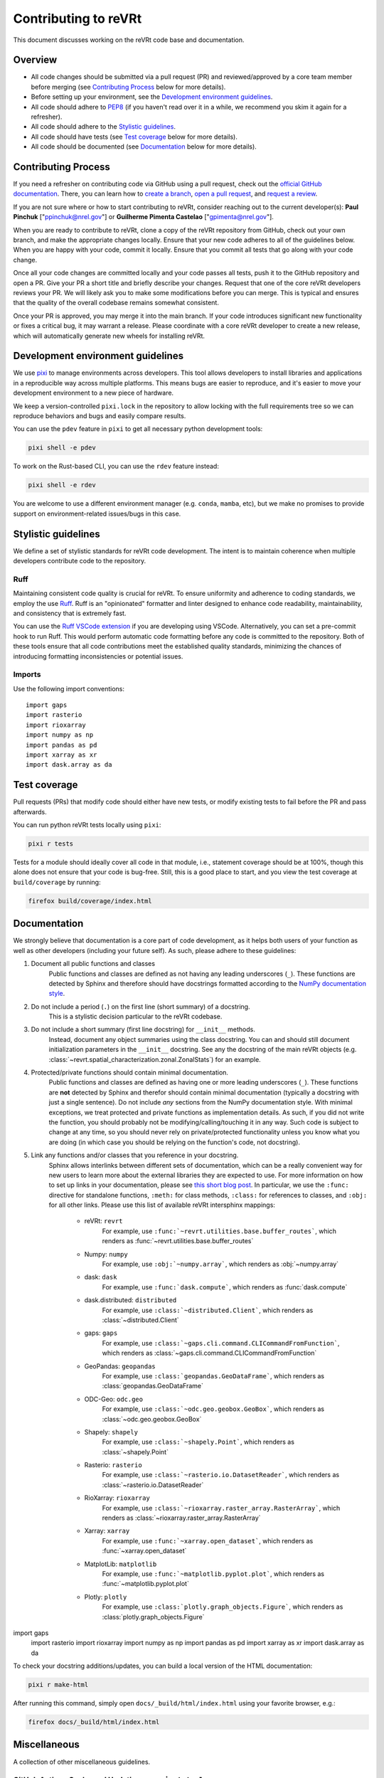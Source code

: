 .. _contributing:

Contributing to reVRt
=====================

This document discusses working on the reVRt code base and documentation.


Overview
--------

* All code changes should be submitted via a pull request (PR) and
  reviewed/approved by a core team member before merging  (see `Contributing Process`_ below for more details).
* Before setting up your environment, see the `Development environment guidelines`_.
* All code should adhere to `PEP8 <https://peps.python.org/pep-0008/>`_ (if you haven't
  read over it in a while, we recommend you skim it again for a refresher).
* All code should adhere to the `Stylistic guidelines`_.
* All code should have tests (see `Test coverage`_ below for more details).
* All code should be documented (see `Documentation`_ below for more details).


Contributing Process
--------------------

If you need a refresher on contributing code via GitHub using a pull request, check out the
`official GitHub documentation <https://docs.github.com/en/pull-requests>`_. There, you can
learn how to `create a branch <https://docs.github.com/en/pull-requests/collaborating-with-pull-requests/proposing-changes-to-your-work-with-pull-requests/creating-and-deleting-branches-within-your-repository>`_,
`open a pull request <https://docs.github.com/en/pull-requests/collaborating-with-pull-requests/proposing-changes-to-your-work-with-pull-requests/creating-a-pull-request>`_,
and `request a review <https://docs.github.com/en/pull-requests/collaborating-with-pull-requests/proposing-changes-to-your-work-with-pull-requests/requesting-a-pull-request-review>`_.

If you are not sure where or how to start contributing to reVRt, consider reaching out to the
current developer(s): **Paul Pinchuk** ["ppinchuk@nrel.gov"] or **Guilherme Pimenta Castelao** ["gpimenta@nrel.gov"].

When you are ready to contribute to reVRt, clone a copy of the reVRt repository from GitHub, check out your
own branch, and make the appropriate changes locally. Ensure that your new code adheres to all of the guidelines
below. When you are happy with your code, commit it locally. Ensure that you commit all tests that go along
with your code change.

Once all your code changes are committed locally and your code passes all tests, push it to the GitHub repository
and open a PR. Give your PR a short title and briefly describe your changes. Request that one of the core reVRt
developers reviews your PR. We will likely ask you to make some modifications before you can merge. This is typical
and ensures that the quality of the overall codebase remains somewhat consistent.

Once your PR is approved, you may merge it into the main branch. If your code introduces significant new functionality
or fixes a critical bug, it may warrant a release. Please coordinate with a core reVRt developer to create a new release,
which will automatically generate new wheels for installing reVRt.


.. index-dev-link-end:

.. _dev-env-guidelines:
.. index-dev-link-start:


Development environment guidelines
----------------------------------

We use `pixi <https://pixi.sh/latest/>`_ to manage environments across developers.
This tool allows developers to install libraries and applications in a reproducible
way across multiple platforms. This means bugs are easier to reproduce, and it's easier
to move your development environment to a new piece of hardware.

We keep a version-controlled ``pixi.lock`` in the repository to allow locking with
the full requirements tree so we can reproduce behaviors and bugs and easily compare
results.

You can use the ``pdev`` feature in ``pixi`` to get all necessary python development tools:

.. code-block:: shell

    pixi shell -e pdev

To work on the Rust-based CLI, you can use the ``rdev`` feature instead:

.. code-block:: shell

    pixi shell -e rdev

You are welcome to use a different environment manager (e.g. ``conda``, ``mamba``, etc),
but we make no promises to provide support on environment-related issues/bugs in this case.


Stylistic guidelines
--------------------

We define a set of stylistic standards for reVRt code development. The intent
is to maintain coherence when multiple developers contribute code to the repository.

Ruff
^^^^

Maintaining consistent code quality is crucial for reVRt. To ensure uniformity and
adherence to coding standards, we employ the use `Ruff <https://docs.astral.sh/ruff/>`_.
Ruff is an "opinionated" formatter and linter designed to enhance code readability,
maintainability, and consistency that is extremely fast.

You can use the `Ruff VSCode extension <https://marketplace.visualstudio.com/items?itemName=charliermarsh.ruff>`_
if you are developing using VSCode. Alternatively, you can set a pre-commit hook to run Ruff.
This would perform automatic code formatting before any code is committed to the repository.
Both of these tools ensure that all code contributions meet the established quality standards,
minimizing the chances of introducing formatting inconsistencies or potential issues.


Imports
^^^^^^^

Use the following import conventions::

   import gaps
   import rasterio
   import rioxarray
   import numpy as np
   import pandas as pd
   import xarray as xr
   import dask.array as da


Test coverage
-------------

Pull requests (PRs) that modify code should either have new tests, or modify existing
tests to fail before the PR and pass afterwards.

You can run python reVRt tests locally using ``pixi``:

.. code-block:: shell

    pixi r tests

Tests for a module should ideally cover all code in that module,
i.e., statement coverage should be at 100%, though this alone does not ensure that
your code is bug-free. Still, this is a good place to start, and you view the test
coverage at ``build/coverage`` by running:

.. code-block:: shell

    firefox build/coverage/index.html


Documentation
-------------

We strongly believe that documentation is a core part of code development, as it helps
both users of your function as well as other developers (including your future self).
As such, please adhere to these guidelines:

1) Document all public functions and classes
    Public functions and classes are defined as not having any leading underscores (``_``).
    These functions are detected by Sphinx and therefore should have docstrings formatted according to the
    `NumPy documentation style <https://numpydoc.readthedocs.io/en/latest/format.html>`_.
2) Do not include a period (``.``) on the first line (short summary) of a docstring.
    This is a stylistic decision particular to the reVRt codebase.
3) Do not include a short summary (first line docstring) for ``__init__`` methods.
    Instead, document any object summaries using the class docstring. You can and should still document
    initialization parameters in the ``__init__`` docstring. See any the docstring of the main reVRt objects
    (e.g. :class:`~revrt.spatial_characterization.zonal.ZonalStats`) for an example.
4) Protected/private functions should contain minimal documentation.
    Public functions and classes are defined as having one or more leading underscores (``_``).
    These functions are **not** detected by Sphinx and therefor should contain minimal documentation
    (typically a docstring with just a single sentence). Do not include *any* sections from the
    NumPy documentation style. With minimal exceptions,
    we treat protected and private functions as implementation details. As such, if you did not
    write the function, you should probably not be modifying/calling/touching it in any way.
    Such code is subject to change at any time, so you should never rely on private/protected
    functionality unless you know what you are doing (in which case you should be relying on the
    function's code, not docstring).
5) Link any functions and/or classes that you reference in your docstring.
    Sphinx allows interlinks between different sets of documentation, which can be a really convenient
    way for new users to learn more about the external libraries they are expected to use. For more
    information on how to set up links in your documentation, please see
    `this short blog post <https://kevin.burke.dev/kevin/sphinx-interlinks/>`_. In particular,
    we use the ``:func:`` directive for standalone functions, ``:meth:`` for class methods,
    ``:class:`` for references to classes, and ``:obj:`` for all other links. Please use this
    list of available reVRt intersphinx mappings:

        * reVRt: ``revrt``
            For example, use ``:func:`~revrt.utilities.base.buffer_routes```,
            which renders as :func:`~revrt.utilities.base.buffer_routes`
        * Numpy: ``numpy``
            For example, use ``:obj:`~numpy.array```, which renders as :obj:`~numpy.array`
        * dask: ``dask``
            For example, use ``:func:`dask.compute```, which renders as :func:`dask.compute`
        * dask.distributed: ``distributed``
            For example, use ``:class:`~distributed.Client```, which renders as :class:`~distributed.Client`
        * gaps: ``gaps``
            For example, use ``:class:`~gaps.cli.command.CLICommandFromFunction```, which renders as :class:`~gaps.cli.command.CLICommandFromFunction`
        * GeoPandas: ``geopandas``
            For example, use ``:class:`geopandas.GeoDataFrame```, which renders as :class:`geopandas.GeoDataFrame`
        * ODC-Geo: ``odc.geo``
            For example, use ``:class:`~odc.geo.geobox.GeoBox```, which renders as :class:`~odc.geo.geobox.GeoBox`
        * Shapely: ``shapely``
            For example, use ``:class:`~shapely.Point```, which renders as :class:`~shapely.Point`
        * Rasterio: ``rasterio``
            For example, use ``:class:`~rasterio.io.DatasetReader```, which renders as :class:`~rasterio.io.DatasetReader`
        * RioXarray: ``rioxarray``
            For example, use ``:class:`~rioxarray.raster_array.RasterArray```, which renders as :class:`~rioxarray.raster_array.RasterArray`
        * Xarray: ``xarray``
            For example, use ``:func:`~xarray.open_dataset```, which renders as :func:`~xarray.open_dataset`
        * MatplotLib: ``matplotlib``
            For example, use ``:func:`~matplotlib.pyplot.plot```, which renders as :func:`~matplotlib.pyplot.plot`
        * Plotly: ``plotly``
            For example, use ``:class:`plotly.graph_objects.Figure```, which renders as :class:`plotly.graph_objects.Figure`


import gaps
   import rasterio
   import rioxarray
   import numpy as np
   import pandas as pd
   import xarray as xr
   import dask.array as da


To check your docstring additions/updates, you can build a local version of the HTML documentation:

.. code-block:: shell

    pixi r make-html

After running this command, simply open ``docs/_build/html/index.html`` using your favorite browser, e.g.:

.. code-block:: shell

    firefox docs/_build/html/index.html


Miscellaneous
-------------

A collection of other miscellaneous guidelines.


GitHub Actions Cache and Updating ``pyproject.toml``
^^^^^^^^^^^^^^^^^^^^^^^^^^^^^^^^^^^^^^^^^^^^^^^^^^^^

Because we statically link the requirements, the Rust compilation process can
extend to 30-60 minutes. That is mostly due to the ``duckdb`` and ``tokio``
crates. To optimize this process, we use a GitHub Actions cache.

When using the GitHub cache system, we have to be mindful of the 10 GB total
storage limit. If we place too many items in the cache, it will rotate too
frequently and defeat the entire purpose of the cache. For this reason,
**we only cache environments that are run in actions on the main branch**!

With this system, any PR can then pull from the cache built on the main branch
and set up their environments that way.

What this means for you
"""""""""""""""""""""""
When you open a PR, your environment will be built from a cache from the main branch.
If you have no dependency updates, you are good to go!

However, if you do have dependency updates, your environment will need to be updated.
If you are working with Rust, you will download and compile the extra crate(s) in your
branch. If the crate is small, this may not be a big deal, but keep in mind that this
will happen for every new commit you push to your open PR.

If you updated something in the ``pixi`` environment, the whole environment will be re-built.

Therefore, in both of the latter cases, a good practice is to put your dependency updates
in a separate branch and dedicated PR that you merge to main. Then, your feature PR
can make full use of the cache that is built on the main branch without having to re-build
or re-compile anything for the environment.


Error Handling
^^^^^^^^^^^^^^

Do not throw default warning/errors. Always use some subclass of
``revrt.warn.revrtWarning`` or ``revrt.exceptions.revrtError``, like so::

    from warnings import warn

    from revrt.warn import revrtWarning
    from revrt.exceptions import revrtValueError

    ...

    def my_func():
        if not_good_enough_data:
            warn("Watch out for your data!", revrtWarning)

        if unacceptable_value:
            raise revrtValueError("This value is unacceptable")


This allows maximum flexibility for downstream users of the library.
In particular, they can choose whether to handle just errors that originate
from reVRt (i.e. by catching ``revrtValueError``) or to handle the generic
version of the error (i.e. by catching ``ValueError``).

In addition, all reVRt warnings and errors have a logging call built in.
This means you no longer need to do something like this::

    # BAD - do not do this
    if unacceptable_value:
        msg = "This value is unacceptable"
        logger.exception(msg)
        raise ValueError(msg)

Simply raising ``revrtValueError`` with the appropriate message performs the
logging call shown above, internally, every time.


Test File Structure
^^^^^^^^^^^^^^^^^^^

All test files (e.g. ``test_scenario.py``) should start/end with the following block of code:

.. code-block:: python

    from pathlib import Path
    import pytest

    ...

    if __name__ == "__main__":
        pytest.main(["-q", "--show-capture=all", Path(__file__), "-rapP"])


This allows the (single) file to be executed, running only the tests contained
within. This is extremely useful when updating/modifying/adding tests in the file.
